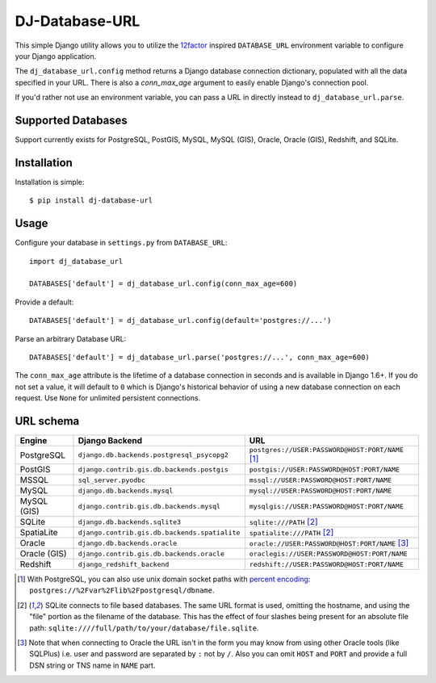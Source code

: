 DJ-Database-URL
~~~~~~~~~~~~~~~

.. image:: https://secure.travis-ci.org/kennethreitz/dj-database-url.svg?branch=master
   :target: http://travis-ci.org/kennethreitz/dj-database-url

This simple Django utility allows you to utilize the
`12factor <http://www.12factor.net/backing-services>`_ inspired
``DATABASE_URL`` environment variable to configure your Django application.

The ``dj_database_url.config`` method returns a Django database connection
dictionary, populated with all the data specified in your URL. There is
also a `conn_max_age` argument to easily enable Django's connection pool.

If you'd rather not use an environment variable, you can pass a URL in directly
instead to ``dj_database_url.parse``.

Supported Databases
-------------------

Support currently exists for PostgreSQL, PostGIS, MySQL, MySQL (GIS),
Oracle, Oracle (GIS), Redshift, and SQLite.

Installation
------------

Installation is simple::

    $ pip install dj-database-url

Usage
-----

Configure your database in ``settings.py`` from ``DATABASE_URL``::

    import dj_database_url

    DATABASES['default'] = dj_database_url.config(conn_max_age=600)

Provide a default::

    DATABASES['default'] = dj_database_url.config(default='postgres://...')

Parse an arbitrary Database URL::

    DATABASES['default'] = dj_database_url.parse('postgres://...', conn_max_age=600)

The ``conn_max_age`` attribute is the lifetime of a database connection in seconds
and is available in Django 1.6+. If you do not set a value, it will default to ``0``
which is Django's historical behavior of using a new database connection on each
request. Use ``None`` for unlimited persistent connections.

URL schema
----------

+-------------+-----------------------------------------------+--------------------------------------------------+
| Engine      | Django Backend                                | URL                                              |
+=============+===============================================+==================================================+
| PostgreSQL  | ``django.db.backends.postgresql_psycopg2``    | ``postgres://USER:PASSWORD@HOST:PORT/NAME`` [1]_ |
+-------------+-----------------------------------------------+--------------------------------------------------+
| PostGIS     | ``django.contrib.gis.db.backends.postgis``    | ``postgis://USER:PASSWORD@HOST:PORT/NAME``       |
+-------------+-----------------------------------------------+--------------------------------------------------+
| MSSQL       | ``sql_server.pyodbc``                         | ``mssql://USER:PASSWORD@HOST:PORT/NAME``         |
+-------------+-----------------------------------------------+--------------------------------------------------+
| MySQL       | ``django.db.backends.mysql``                  | ``mysql://USER:PASSWORD@HOST:PORT/NAME``         |
+-------------+-----------------------------------------------+--------------------------------------------------+
| MySQL (GIS) | ``django.contrib.gis.db.backends.mysql``      | ``mysqlgis://USER:PASSWORD@HOST:PORT/NAME``      |
+-------------+-----------------------------------------------+--------------------------------------------------+
| SQLite      | ``django.db.backends.sqlite3``                | ``sqlite:///PATH`` [2]_                          |
+-------------+-----------------------------------------------+--------------------------------------------------+
| SpatiaLite  | ``django.contrib.gis.db.backends.spatialite`` | ``spatialite:///PATH`` [2]_                      |
+-------------+-----------------------------------------------+--------------------------------------------------+
| Oracle      | ``django.db.backends.oracle``                 | ``oracle://USER:PASSWORD@HOST:PORT/NAME`` [3]_   |
+-------------+-----------------------------------------------+--------------------------------------------------+
| Oracle (GIS)| ``django.contrib.gis.db.backends.oracle``     | ``oraclegis://USER:PASSWORD@HOST:PORT/NAME``     |
+-------------+-----------------------------------------------+--------------------------------------------------+
| Redshift    | ``django_redshift_backend``                   | ``redshift://USER:PASSWORD@HOST:PORT/NAME``      |
+-------------+-----------------------------------------------+--------------------------------------------------+

.. [1] With PostgreSQL, you can also use unix domain socket paths with
       `percent encoding <http://www.postgresql.org/docs/9.2/interactive/libpq-connect.html#AEN38162>`_:
       ``postgres://%2Fvar%2Flib%2Fpostgresql/dbname``.
.. [2] SQLite connects to file based databases. The same URL format is used, omitting
       the hostname, and using the "file" portion as the filename of the database.
       This has the effect of four slashes being present for an absolute file path:
       ``sqlite:////full/path/to/your/database/file.sqlite``.
.. [3] Note that when connecting to Oracle the URL isn't in the form you may know
       from using other Oracle tools (like SQLPlus) i.e. user and password are separated
       by ``:`` not by ``/``. Also you can omit ``HOST`` and ``PORT``
       and provide a full DSN string or TNS name in ``NAME`` part.
